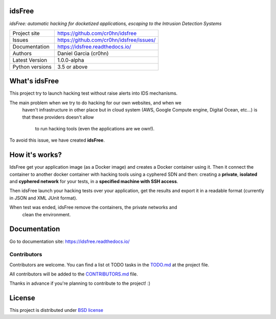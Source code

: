 idsFree
=======

*idsFree: automatic hacking for docketized applications, escaping to the Intrusion Detection Systems*

.. image::  https://github.com/cr0hn/idsfree/raw/master/doc/source/_static/idsfree-logo-256.png
    :height: 64px
    :width: 64px
    :alt: idsFree logo

.. image:: https://travis-ci.org//cr0hn/idsfree.svg?branch=master
    :target: https://travis-ci.org/cr0hn/idsfree

.. image:: https://img.shields.io/pypi/l/Django.svg
    :target: https://github.com/cr0hn/idsfree/blob/master/LICENSE

.. image:: https://img.shields.io/pypi/status/Django.svg
    :target: https://pypi.python.org/pypi/idsfree/1.0.0

.. image:: https://codecov.io/gh//cr0hn/idsfree/branch/master/graph/badge.svg
    :target: https://codecov.io/gh/cr0hn/idsfree

.. image:: https://readthedocs.org/projects/cr0hn/badge/?version=latest
    :target: http://idsfree.readthedocs.io/en/latest/?badge=latest
    :alt: Documentation Status

+----------------+--------------------------------------------+
|Project site    | https://github.com/cr0hn/idsfree           |
+----------------+--------------------------------------------+
|Issues          | https://github.com/cr0hn/idsfree/issues/   |
+----------------+--------------------------------------------+
|Documentation   | https://idsfree.readthedocs.io/            |
+----------------+--------------------------------------------+
|Authors         | Daniel Garcia (cr0hn)                      |
+----------------+--------------------------------------------+
|Latest Version  | 1.0.0-alpha                                |
+----------------+--------------------------------------------+
|Python versions | 3.5 or above                               |
+----------------+--------------------------------------------+

What's idsFree
==============

This project try to launch hacking test without raise alerts into IDS
mechanisms.

The main problem when we try to do hacking for our own websites, and when we
 haven't infrastructure in other place but in cloud system (AWS, Google
 Compute engine, Digital Ocean, etc...) is that these providers doesn't allow
  to run hacking tools (even the applications are we own!).

To avoid this issue, we have created **idsFree**.

How it's works?
===============

IdsFree get your application image (as a Docker image) and creates a Docker
container using it. Then it connect the container to another docker container
with hacking tools using a cyphered SDN and then: creating a **private**,
**isolated** and **cyphered network** for your tests, in a **specified machine
with
SSH access**.

Then idsFree launch your hacking tests over your application, get the
results and export it in a readable format (currently in JSON and XML JUnit
format).

When test was ended, idsFree remove the containers, the private networks and
 clean the environment.

Documentation
=============

Go to documentation site: https://idsfree.readthedocs.io/

Contributors
------------

Contributors are welcome. You can find a list ot TODO tasks in the `TODO.md
<https://github.com/cr0hn/idsfree/blob/master/TODO.md>`_ at the project file.

All contributors will be added to the `CONTRIBUTORS.md
<https://github.com/cr0hn/idsfree/blob/master/CONTRIBUTORS.md>`_ file.

Thanks in advance if you're planning to contribute to the project! :)

License
=======

This project is distributed under `BSD license <https://github.com/cr0hn/idsfree/blob/master/LICENSE>`_

